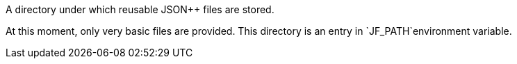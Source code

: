 A directory under which reusable JSON++ files are stored.

At this moment, only very basic files are provided.
This directory is an entry in `JF_PATH`environment variable.
